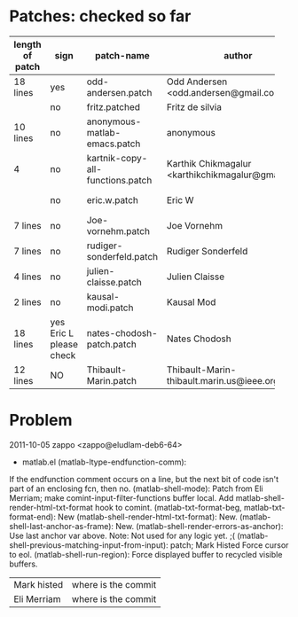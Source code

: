 * Patches: checked so far



| <7>             |                         | <10>                             | <15>                                               | <10>                 |              |
| length of patch | sign                    | patch-name                       | author                                             | File                 | Reason       |
|-----------------+-------------------------+----------------------------------+----------------------------------------------------+----------------------+--------------|
| 18 lines        | yes                     | odd-andersen.patch               | Odd Andersen <odd.andersen@gmail.com>              | dbhotlink.m          |              |
|                 | no                      | fritz.patched                    | Fritz de silvia                                    | README.org           | removed      |
| 10 lines        | no                      | anonymous-matlab-emacs.patch     | anonymous                                          | matlab.el            | too short    |
| 4               | no                      | kartnik-copy-all-functions.patch | Karthik Chikmagalur <karthikchikmagalur@gmail.com> | matlab-shell.el      | not used     |
|                 | no                      | eric.w.patch                     | Eric W                                             | matlab.el            | code deleted |
| 7 lines         | no                      | Joe-vornehm.patch                | Joe Vornehm                                        | ~dl_emacs_support.m~ | too short    |
| 7 lines         | no                      | rudiger-sonderfeld.patch         | Rudiger Sonderfeld                                 | matlab.el            | too short    |
| 4 lines         | no                      | julien-claisse.patch             | Julien Claisse                                     |                      |              |
| 2 lines         | no                      | kausal-modi.patch                | Kausal Mod                                         |                      |              |
| 18 lines        | yes Eric L please check | nates-chodosh-patch.patch        | Nates Chodosh                                      | matlab-shell.el      | ??????       |
| 12 lines        | NO                      | Thibault-Marin.patch             | Thibault-Marin-thibault.marin.us@ieee.org.patch    |                      |              |






* Problem 

2011-10-05  zappo  <zappo@eludlam-deb6-64>

	* matlab.el (matlab-ltype-endfunction-comm):
	If the endfunction comment occurs on
	a line, but the next bit of code isn't part of an enclosing fcn, then no.
	(matlab-shell-mode): Patch from Eli Merriam;
	make comint-input-filter-functions buffer local.
	Add matlab-shell-render-html-txt-format hook to comint.
	(matlab-txt-format-beg, matlab-txt-format-end): New
	(matlab-shell-render-html-txt-format): New.
	(matlab-shell-last-anchor-as-frame): New.
	(matlab-shell-render-errors-as-anchor): Use last anchor var above.
	Note: Not used for any logic yet. ;(
	(matlab-shell-previous-matching-input-from-input): patch; Mark Histed
	Force cursor to eol.
	(matlab-shell-run-region): Force displayed buffer to recycled visible buffers.

| Mark histed | where is the commit  |
| Eli Merriam | where is the commit  |
